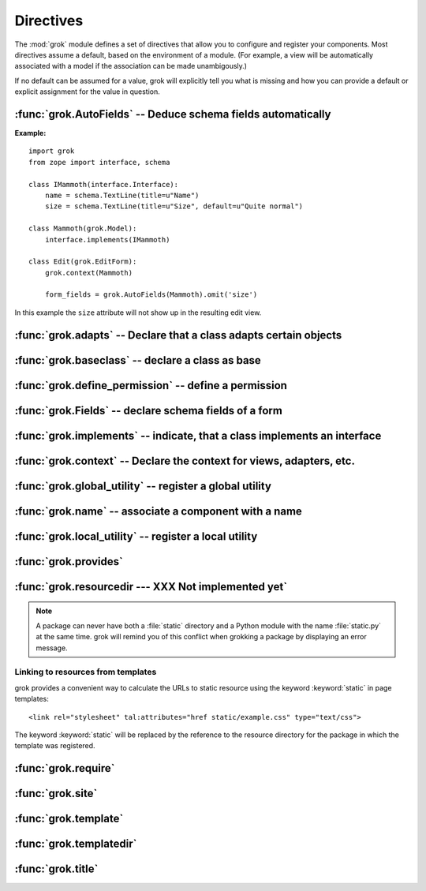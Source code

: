 
**********
Directives
**********

The :mod:`grok` module defines a set of directives that allow you to configure
and register your components. Most directives assume a default, based on the
environment of a module. (For example, a view will be automatically associated
with a model if the association can be made unambigously.)

If no default can be assumed for a value, grok will explicitly tell you what is
missing and how you can provide a default or explicit assignment for the value
in question.


:func:`grok.AutoFields` -- Deduce schema fields automatically
=============================================================


.. function:: grok.AutoFields(class_or_interface)

   A class level directive, which can be used inside :class:`Form`
   classes to automatically deduce the form fields from the schema of
   the context `class_or_interface`.

   Different to most other directives, :func:`grok.AutoFields` is used
   more like a function and less like a pure declaration.

   The following example makes use of the :func:`grok.AutoFields`
   directive, in that one field is omitted from the form before
   rendering:

**Example:** ::

   import grok
   from zope import interface, schema

   class IMammoth(interface.Interface):
       name = schema.TextLine(title=u"Name")
       size = schema.TextLine(title=u"Size", default=u"Quite normal")

   class Mammoth(grok.Model):
       interface.implements(IMammoth)

   class Edit(grok.EditForm):
       grok.context(Mammoth)

       form_fields = grok.AutoFields(Mammoth).omit('size')

In this example the ``size`` attribute will not show up in the
resulting edit view.


.. seealso::

   :class:`grok.EditForm`, :func:`grok.Fields`


:func:`grok.adapts` -- Declare that a class adapts certain objects
==================================================================


.. function:: grok.adapts(*classes_or_interfaces)

   A class-level directive to declare that a class adapts objects of
   the classes or interfaces given in `\*classes_or_interfaces`.

   This directive accepts several arguments.

   It works much like the :mod:`zope.component`\ s :func:`adapts()`,
   but you do not have to make a ZCML entry to register the adapter.

   **Example:** ::

      import grok
      from zope import interface, schema
      from zope.size.interfaces import ISized

      class IMammoth(interface.Interface):
          name = schema.TextLine(title=u"Name")
          size = schema.TextLine(title=u"Size", default=u"Quite normal")

      class Mammoth(grok.Model):
          interface.implements(IMammoth)

      class MammothSize(object):
          grok.implements(ISized)
          grok.adapts(IMammoth)

          def __init__(self, context):
              self.context = context

          def sizeForSorting(self):
              return ('byte', 1000)

          def sizeForDisplay(self):
              return ('1000 bytes')

   Having :class:`MammothSize` available, you can register it as an adapter,
   without a single line of ZCML::

      >>> manfred = Mammoth()
      >>> from zope.component import provideAdapter
      >>> provideAdapter(MammothSize)
      >>> from zope.size.interfaces import ISized
      >>> size = ISized(manfred)
      >>> size.sizeForDisplay()
      '1000 bytes'


   .. seealso::

      :func:`grok.implements`


:func:`grok.baseclass` -- declare a class as base
=================================================


.. function:: grok.baseclass()

   A class-level directive without argument to mark something as a
   base class. Base classes are are not grokked.

   Another way to indicate that something is a base class, is by
   postfixing the classname with ``'Base'``.

   The baseclass mark is not inherited by subclasses, so those
   subclasses will be grokked (except they are explicitly declared as
   baseclasses as well).

   **Example:** ::

      import grok

      class ModelBase(grok.Model):
          pass

      class ViewBase(grok.View):
          def render(self):
              return "hello world"

      class AnotherView(grok.View):
          grok.baseclass()

          def render(self):
              return "hello world"

      class WorkingView(grok.View):
          pass

   Using this example, only the :class:`WorkingView` will serve as a
   view, while calling the :class:`ViewBase` or :class:`AnotherView`
   will lead to a :exc:`ComponentLookupError`.


:func:`grok.define_permission` -- define a permission
=====================================================


.. function:: grok.define_permission(name)

   A module-level directive to define a permission with name
   `name`. Usually permission names are prefixed by a component- or
   application name and a dot to keep them unique.

   Because in Grok by default everything is accessible by everybody,
   it is important to define permissions, which restrict access to
   certain principals or roles.

   **Example:** ::

      import grok
      grok.define_permission('cave.enter')


   .. seealso::

      :func:`grok.require`, :class:`grok.Permission`, :class:`grok.Role`

   .. versionchanged:: 0.11
      replaced by :class:`grok.Permission`.


:func:`grok.Fields` -- declare schema fields of a form
======================================================

.. function:: grok.Fields(**schemas)

   A class level directive, which can be used inside :class:`grok.Form`
   classes.

   A :class:`grok.Fields` can receive keyword parameters with schema
   fields. These should be available in the definition order.

   **Example:** ::

      import grok
      from zope import schema

      class Mammoth(grok.Model):
          pass

      class Edit(grok.EditForm):
          fields = grok.Fields(
              b = schema.TextLine(title=u"Beta"),
              a = schema.TextLine(title=u"Alpha"),

   Given the above code, when the :class:`Edit` form is rendered, the
   :class:`Textlines` `b` and `a` will appear as input fields in that
   order. This is due to the fact, that by default the `fields`
   variable is taken into account, when rendering forms.

   .. seealso::

      :func:`grok.AutoFields`, :class:`grok.Form`


:func:`grok.implements` -- indicate, that a class implements an interface
=========================================================================


.. function:: grok.implements(*interfaces)

   A class level directive to declare one or more `interfaces`, as
   implementers of the surrounding class. This directive allows
   several parameters.

   :func:`grok.implements` is currently an alias for 
   :func:`zope.interface.implements`.

   **Example:** ::

      >>> import grok
      >>> from zope import interface
      >>> class IPaintable(interface.Interface):
      ...   pass
      ...
      >>> class Cave(object):
      ...   pass
      ...
      >>> cave = Cave()
      >>> IPaintable.providedBy(cave)
      False
      >>> class PaintableCave(object):
      ...   grok.implements(IPaintable)
      ...
      >>> cave = PaintableCave()
      >>> IPaintable.providedBy(cave)
      True


:func:`grok.context` -- Declare the context for views, adapters, etc.
=====================================================================


.. function:: grok.context(*class_or_interface)

   A class or module level directive to indicate the context for
   something (class or module) in the same scope. When used on module
   level, it will set the context for all views, adapters, etc. in
   that module. When used on class level, it will set the context for
   that particular class.

   With Grok contexts are set automatically for some objects, if they
   are unambigous. For example a :class:`grok.View` will get the only
   :class:`grok.Application` or :class:`grok.Model` class as context,
   iff there exists exactly one in the same module. If there are more
   possible contexts or you want to set a type (class/interface) from
   another module as context, than the one choosen by default, then
   you have to call :func:`grok.context` explicitly.

   **Example:**

   Here the :func:`grok.context` directive indicates, that
   :class:`Mammoth` instances will be the context of :class:`Index`
   views (and not instances of :class:`Cave`) ::


      import grok

      class Mammoth(grok.Model):
          pass

      class Cave(grok.Model):
          pass

      class Index(grok.View):
          grok.context(Mammoth)



   .. seealso::

      :class:`grok.View`, :class:`grok.Adapter`, :class:`grok.MultiAdapter`

   


:func:`grok.global_utility` -- register a global utility
========================================================


.. function:: grok.global_utility(factory[, provides=None[, name=u'']])

   A module level directive to register a global utility.

   `factory` - the factory that creates the utility.

   `provides` - the interface the utility should be looked up with.

   `name` - the name of the utility.

   The latter two parameters are optional. 

   To register the utility correctly, Grok must be able to identify an
   interface provided by the utility. If none is given, Grok checks
   whether (exactly) one interface is implemented by the factory to be
   registered (see example below). If more than one interface is
   implemented by a class, use :func:`grok.provides` to specify which
   one to use. If no interface is implemented by the instances
   delivered by the factory, use :func:`grok.implements` to specify
   one.

   Another way to register global utilities with Grok is to subclass
   from :class:`grok.GlobalUtility`.


   **Example:**

      Given the following module code: ::

         import grok
         from zope import interface

         class IFireplace(interface.Interface):
             pass

         class Fireplace(object):
             grok.implements(IFireplace)

         grok.global_utility(Fireplace)
         grok.global_utility(Fireplace, name='hot')

      Then the following works: ::

         >>> from zope import component
         >>> fireplace = component.getUtility(IFireplace)
         >>> IFireplace.providedBy(fireplace)
         True
         >>> isinstance(fireplace, Fireplace)
         True
         
         >>> fireplace = component.getUtility(IFireplace, name='hot')
         >>> IFireplace.providedBy(fireplace)
         True
         >>> isinstance(fireplace, Fireplace)
         True

   .. seealso::

      :class:`grok.GlobalUtility`, :func:`grok.provides`, 
      :func:`grok.implements`


:func:`grok.name` -- associate a component with a name
======================================================


.. function:: grok.name(name)

   A class level directive used to associate a component with a single
   name `name`. Typically this directive is optional. The default behaviour
   when no name is given depends on the component. The same applies to
   the semantics of this directive: for what exactly a name is set
   when using this directive, depends on the component.

   **Example:** ::

      import grok

      class Mammoth(grok.Model):
         pass

      class Index(grok.View):
         grok.name('index')


   .. seealso::

      :class:`grok.Adapter`, :class:`grok.Annotation`,
      :class:`grok.GlobalUtility`, :class:`grok.Indexes`, 
      :class:`grok.MultiAdapter`, :class:`grok.Role`, 
      :class:`grok.View`




:func:`grok.local_utility` -- register a local utility
======================================================


.. function:: grok.local_utility(factory[, provides=None[, name=u''[, setup=None[, public=False[, name_in_container=None]]]]])

   A class level directive to register a local utility.

   `factory` -- the factory that creates the utility.

   `provides` -- the interface the utility should be looked up with.

   `name` -- the name of the utility.

   `setup` -- a callable that receives the utility as its single
      argument, it is called after the utility has been created and
      stored.

   `public` -- if `False`, the utility will be stored below
      `++etc++site`.  If `True`, the utility will be stored directly
      in the site.  The site should in this case be a container.

   `name_in_container` -- the name to use for storing the utility.

   All but the first parameter are optional. 

   To register a local utility correctly, Grok must know about the
   interface, the utility should be looked up with. If none is given,
   Grok looks up any interfaces implemented by instances delivered by
   `factory` and if exactly one can be found, it is taken. See
   :func:`grok.global_utility`.

   Every single combination of interfaces and names can only be
   registered once per module.

   It is not possible to declare a local utility as public, if the
   site is not a container. Grok will remind you of this. To store a
   utility in a container, a `name_in_container` is needed. If
   none is given, Grok will make up one automatically.

   An alternative way to define a local utility is to subclass from
   :class:`grok.LocalUtility`.

   **Example:**

      The following code registers a local unnamed utility `fireplace` in
      instances of :class:`Cave` ::

         import grok
         from zope import interface

         class IFireplace(interface.Interface):
             pass

         class Fireplace(grok.LocalUtility):
             grok.implements(IFireplace)

         class Cave(grok.Container, grok.Site):
             grok.local_utility(Fireplace, public=True, 
                                name_in_container='fireplace')
      

   .. seealso::

      :func:`grok.global_utility`, :class:`grok.LocalUtility`


:func:`grok.provides`
=====================


.. function:: grok.provides(*arg)

   foobar


:func:`grok.resourcedir --- XXX Not implemented yet`
====================================================


.. function:: grok.resourcedir(*arg)

   foobar

   Resource directories are used to embed static resources like HTML-,
   JavaScript-, CSS- and other files in your application.

   XXX insert directive description here (first: define the name,
   second: describe the default behaviour if the directive isn't
   given)

   A resource directory is created when a package contains a directory
   with the name :file:`static`. All files from this directory become
   accessible from a browser under the URL
   :file:`http://<servername>/++resource++<packagename>/<filename>`.

   **Example:** 

   The package :mod:`a.b.c` is grokked and contains a directory
   :file:`static` which contains the file :file:`example.css`. The
   stylesheet will be available via
   :file:`http://<servername>/++resource++a.b.c/example.css`.

.. note::

   A package can never have both a :file:`static` directory and a
   Python module with the name :file:`static.py` at the same
   time. grok will remind you of this conflict when grokking a package
   by displaying an error message.


Linking to resources from templates
-----------------------------------

grok provides a convenient way to calculate the URLs to static
resource using the keyword :keyword:`static` in page templates::

<link rel="stylesheet" tal:attributes="href static/example.css" type="text/css">

The keyword :keyword:`static` will be replaced by the reference to
the resource directory for the package in which the template was
registered.


:func:`grok.require`
====================


.. function:: grok.require(*arg)

   foobar


:func:`grok.site`
=================


.. function:: grok.site(*arg)

   foobar


:func:`grok.template`
=====================


.. function:: grok.template(*arg)

   foobar


:func:`grok.templatedir`
========================


.. function:: grok.templatedir(*arg)

   foobar


:func:`grok.title`
========================


.. function:: grok.title(*arg)

   foobar

